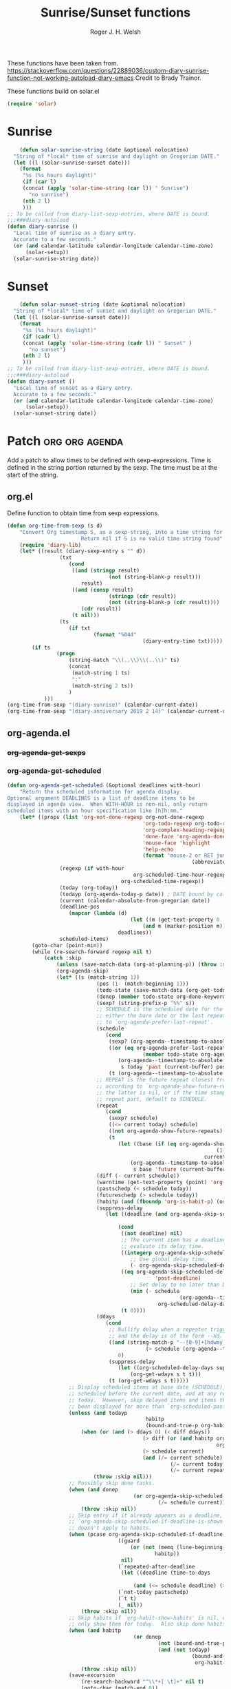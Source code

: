 #+TITLE: Sunrise/Sunset functions
#+AUTHOR: Roger J. H. Welsh
#+EMAIL: rjhwelsh@posteo.net
#+PROPERTY: header-args    :results silent

These functions have been taken from.
https://stackoverflow.com/questions/22889036/custom-diary-sunrise-function-not-working-autoload-diary-emacs
Credit to Brady Trainor.

These functions build on solar.el
#+begin_src emacs-lisp
(require 'solar)
#+end_src

* Sunrise
	#+begin_src emacs-lisp
	(defun solar-sunrise-string (date &optional nolocation)
  "String of *local* time of sunrise and daylight on Gregorian DATE."
  (let ((l (solar-sunrise-sunset date)))
    (format
     "%s (%s hours daylight)"
     (if (car l)
     (concat (apply 'solar-time-string (car l)) " Sunrise")
       "no sunrise")
     (nth 2 l)
     )))
;; To be called from diary-list-sexp-entries, where DATE is bound.
;;;###diary-autoload
(defun diary-sunrise ()
  "Local time of sunrise as a diary entry.
  Accurate to a few seconds."
  (or (and calendar-latitude calendar-longitude calendar-time-zone)
      (solar-setup))
  (solar-sunrise-string date))
	#+end_src

* Sunset
	#+begin_src emacs-lisp
	(defun solar-sunset-string (date &optional nolocation)
  "String of *local* time of sunset and daylight on Gregorian DATE."
  (let ((l (solar-sunrise-sunset date)))
    (format
     "%s (%s hours daylight)"
     (if (cadr l)
     (concat (apply 'solar-time-string (cadr l)) " Sunset" )
       "no sunset")
     (nth 2 l)
     )))
;; To be called from diary-list-sexp-entries, where DATE is bound.
;;;###diary-autoload
(defun diary-sunset ()
  "Local time of sunset as a diary entry.
  Accurate to a few seconds."
  (or (and calendar-latitude calendar-longitude calendar-time-zone)
      (solar-setup))
  (solar-sunset-string date))
	#+end_src

* Patch :org:org:agenda:
Add a patch to allow times to be defined with sexp-expressions.
Time is defined in the string portion returned by the sexp.
The time must be at the start of the string.

** org.el
Define function to obtain time from sexp expressions.
#+begin_src emacs-lisp
	(defun org-time-from-sexp (s d)
		"Convert Org timestamp S, as a sexp-string, into a time string for date D.
							Return nil if S is no valid time string found"
		(require 'diary-lib)
		(let* ((result (diary-sexp-entry s "" d))
					 (txt
						(cond
						 ((and (stringp result)
									 (not (string-blank-p result)))
							result)
						 ((and (consp result)
									 (stringp (cdr result))
									 (not (string-blank-p (cdr result))))
							(cdr result))
						 (t nil)))
					 (ts
						(if txt
								(format "%04d"
												(diary-entry-time txt)))))
			(if ts
					(progn
						(string-match "\\(..\\)\\(..\\)" ts)
						(concat
						 (match-string 1 ts)
						 ":"
						 (match-string 2 ts))
						)
				)))
	(org-time-from-sexp "(diary-sunrise)" (calendar-current-date))
	(org-time-from-sexp "(diary-anniversary 2019 2 14)" (calendar-current-date))
#+end_src

** org-agenda.el
*** +org-agenda-get-sexps+
*** org-agenda-get-scheduled
#+begin_src emacs-lisp
	(defun org-agenda-get-scheduled (&optional deadlines with-hour)
		"Return the scheduled information for agenda display.
	Optional argument DEADLINES is a list of deadline items to be
	displayed in agenda view.  When WITH-HOUR is non-nil, only return
	scheduled items with an hour specification like [h]h:mm."
		(let* ((props (list 'org-not-done-regexp org-not-done-regexp
												'org-todo-regexp org-todo-regexp
												'org-complex-heading-regexp org-complex-heading-regexp
												'done-face 'org-agenda-done
												'mouse-face 'highlight
												'help-echo
												(format "mouse-2 or RET jump to Org file %s"
																(abbreviate-file-name buffer-file-name))))
					 (regexp (if with-hour
											 org-scheduled-time-hour-regexp
										 org-scheduled-time-regexp))
					 (today (org-today))
					 (todayp (org-agenda-today-p date)) ; DATE bound by calendar.
					 (current (calendar-absolute-from-gregorian date))
					 (deadline-pos
						(mapcar (lambda (d)
											(let ((m (get-text-property 0 'org-hd-marker d)))
												(and m (marker-position m))))
										deadlines))
					 scheduled-items)
			(goto-char (point-min))
			(while (re-search-forward regexp nil t)
				(catch :skip
					(unless (save-match-data (org-at-planning-p)) (throw :skip nil))
					(org-agenda-skip)
					(let* ((s (match-string 1))
								 (pos (1- (match-beginning 1)))
								 (todo-state (save-match-data (org-get-todo-state)))
								 (donep (member todo-state org-done-keywords))
								 (sexp? (string-prefix-p "%%" s))
								 ;; SCHEDULE is the scheduled date for the entry.  It is
								 ;; either the bare date or the last repeat, according
								 ;; to `org-agenda-prefer-last-repeat'.
								 (schedule
									(cond
									 (sexp? (org-agenda--timestamp-to-absolute s current))
									 ((or (eq org-agenda-prefer-last-repeat t)
												(member todo-state org-agenda-prefer-last-repeat))
										(org-agenda--timestamp-to-absolute
										 s today 'past (current-buffer) pos))
									 (t (org-agenda--timestamp-to-absolute s))))
								 ;; REPEAT is the future repeat closest from CURRENT,
								 ;; according to `org-agenda-show-future-repeats'. If
								 ;; the latter is nil, or if the time stamp has no
								 ;; repeat part, default to SCHEDULE.
								 (repeat
									(cond
									 (sexp? schedule)
									 ((<= current today) schedule)
									 ((not org-agenda-show-future-repeats) schedule)
									 (t
										(let ((base (if (eq org-agenda-show-future-repeats 'next)
																		(1+ today)
																	current)))
											(org-agenda--timestamp-to-absolute
											 s base 'future (current-buffer) pos)))))
								 (diff (- current schedule))
								 (warntime (get-text-property (point) 'org-appt-warntime))
								 (pastschedp (< schedule today))
								 (futureschedp (> schedule today))
								 (habitp (and (fboundp 'org-is-habit-p) (org-is-habit-p)))
								 (suppress-delay
									(let ((deadline (and org-agenda-skip-scheduled-delay-if-deadline
																			 (org-entry-get nil "DEADLINE"))))
										(cond
										 ((not deadline) nil)
										 ;; The current item has a deadline date, so
										 ;; evaluate its delay time.
										 ((integerp org-agenda-skip-scheduled-delay-if-deadline)
											;; Use global delay time.
											(- org-agenda-skip-scheduled-delay-if-deadline))
										 ((eq org-agenda-skip-scheduled-delay-if-deadline
													'post-deadline)
											;; Set delay to no later than DEADLINE.
											(min (- schedule
															(org-agenda--timestamp-to-absolute deadline))
													 org-scheduled-delay-days))
										 (t 0))))
								 (ddays
									(cond
									 ;; Nullify delay when a repeater triggered already
									 ;; and the delay is of the form --Xd.
									 ((and (string-match-p "--[0-9]+[hdwmy]" s)
												 (> schedule (org-agenda--timestamp-to-absolute s)))
										0)
									 (suppress-delay
										(let ((org-scheduled-delay-days suppress-delay))
											(org-get-wdays s t t)))
									 (t (org-get-wdays s t)))))
						;; Display scheduled items at base date (SCHEDULE), today if
						;; scheduled before the current date, and at any repeat past
						;; today.  However, skip delayed items and items that have
						;; been displayed for more than `org-scheduled-past-days'.
						(unless (and todayp
												 habitp
												 (bound-and-true-p org-habit-show-all-today))
							(when (or (and (> ddays 0) (< diff ddays))
												(> diff (or (and habitp org-habit-scheduled-past-days)
																		org-scheduled-past-days))
												(> schedule current)
												(and (/= current schedule)
														 (/= current today)
														 (/= current repeat)))
								(throw :skip nil)))
						;; Possibly skip done tasks.
						(when (and donep
											 (or org-agenda-skip-scheduled-if-done
													 (/= schedule current)))
							(throw :skip nil))
						;; Skip entry if it already appears as a deadline, per
						;; `org-agenda-skip-scheduled-if-deadline-is-shown'.  This
						;; doesn't apply to habits.
						(when (pcase org-agenda-skip-scheduled-if-deadline-is-shown
										((guard
											(or (not (memq (line-beginning-position 0) deadline-pos))
													habitp))
										 nil)
										(`repeated-after-deadline
										 (let ((deadline (time-to-days
																			(org-get-deadline-time (point)))))
											 (and (<= schedule deadline) (> current deadline))))
										(`not-today pastschedp)
										(`t t)
										(_ nil))
							(throw :skip nil))
						;; Skip habits if `org-habit-show-habits' is nil, or if we
						;; only show them for today.  Also skip done habits.
						(when (and habitp
											 (or donep
													 (not (bound-and-true-p org-habit-show-habits))
													 (and (not todayp)
																(bound-and-true-p
																 org-habit-show-habits-only-for-today))))
							(throw :skip nil))
						(save-excursion
							(re-search-backward "^\\*+[ \t]+" nil t)
							(goto-char (match-end 0))
							(let* ((category (org-get-category))
										 (inherited-tags
											(or (eq org-agenda-show-inherited-tags 'always)
													(and (listp org-agenda-show-inherited-tags)
															 (memq 'agenda org-agenda-show-inherited-tags))
													(and (eq org-agenda-show-inherited-tags t)
															 (or (eq org-agenda-use-tag-inheritance t)
																	 (memq 'agenda
																				 org-agenda-use-tag-inheritance)))))
										 (tags (org-get-tags nil (not inherited-tags)))
										 (level (make-string (org-reduced-level (org-outline-level))
																				 ?\s))
										 (head (buffer-substring (point) (line-end-position)))
										 (time
											(cond
											 ;; No time of day designation if it is only a
											 ;; reminder, except for habits, which always show
											 ;; the time of day.  Habits are an exception
											 ;; because if there is a time of day, that is
											 ;; interpreted to mean they should usually happen
											 ;; then, even if doing the habit was missed.
											 ((and
												 (not habitp)
												 (/= current schedule)
												 (/= current repeat))
												nil)
											 ((string-match " \\([012]?[0-9]:[0-9][0-9]\\)" s)
												(concat (substring s (match-beginning 1)) " "))
											 (sexp?
												(concat
												(org-timestamp-from-sexp (substring s 2)
																								 (calendar-gregorian-from-absolute
																									current)) " "))
											 (t 'time)))
										 (item
											(org-agenda-format-item
											 (pcase-let ((`(,first ,past) org-agenda-scheduled-leaders))
												 ;; Show a reminder of a past scheduled today.
												 (if (and todayp pastschedp)
														 (format past diff)
													 first))
											 head level category tags time nil habitp))
										 (face (cond ((and (not habitp) pastschedp)
																	'org-scheduled-previously)
																 ((and habitp futureschedp)
																	'org-agenda-done)
																 (todayp 'org-scheduled-today)
																 (t 'org-scheduled)))
										 (habitp (and habitp (org-habit-parse-todo))))
								(org-add-props item props
									'undone-face face
									'face (if donep 'org-agenda-done face)
									'org-marker (org-agenda-new-marker pos)
									'org-hd-marker (org-agenda-new-marker (line-beginning-position))
									'type (if pastschedp "past-scheduled" "scheduled")
									'date (if pastschedp schedule date)
									'ts-date schedule
									'warntime warntime
									'level level
									'priority (if habitp (org-habit-get-priority habitp)
															(+ 99 diff (org-get-priority item)))
									'org-habit-p habitp
									'todo-state todo-state)
								(push item scheduled-items))))))
			(nreverse scheduled-items)))
#+end_src
*** org-agenda-format-item
#+begin_src emacs-lisp
	(defun org-agenda-format-item (extra txt &optional level category tags dotime
																			 remove-re habitp)
		"Format TXT to be inserted into the agenda buffer.
	In particular, add the prefix and corresponding text properties.

	EXTRA must be a string to replace the `%s' specifier in the prefix format.
	LEVEL may be a string to replace the `%l' specifier.
	CATEGORY (a string, a symbol or nil) may be used to overrule the default
	category taken from local variable or file name.  It will replace the `%c'
	specifier in the format.
	DOTIME, when non-nil, indicates that a time-of-day should be extracted from
	TXT for sorting of this entry, and for the `%t' specifier in the format.
	When DOTIME is a string, this string is searched for a time before TXT is.
	TAGS can be the tags of the headline.
	Any match of REMOVE-RE will be removed from TXT."
		;; We keep the org-prefix-* variable values along with a compiled
		;; formatter, so that multiple agendas existing at the same time do
		;; not step on each other toes.
		;;
		;; It was inconvenient to make these variables buffer local in
		;; Agenda buffers, because this function expects to be called with
		;; the buffer where item comes from being current, and not agenda
		;; buffer
		(let* ((bindings (car org-prefix-format-compiled))
					 (formatter (cadr org-prefix-format-compiled)))
			(cl-loop for (var value) in bindings
							 do (set var value))
			(save-match-data
				;; Diary entries sometimes have extra whitespace at the beginning
				(setq txt (org-trim txt))

				;; Fix the tags part in txt
				(setq txt (org-agenda-fix-displayed-tags
									 txt tags
									 org-agenda-show-inherited-tags
									 org-agenda-hide-tags-regexp))

				(let* ((category (or category
														 (if buffer-file-name
																 (file-name-sans-extension
																	(file-name-nondirectory buffer-file-name))
															 "")))
							 (category-icon (org-agenda-get-category-icon category))
							 (category-icon (if category-icon
																	(propertize " " 'display category-icon)
																""))
							 (effort (and (not (string= txt ""))
														(get-text-property 1 'effort txt)))
							 ;; time, tag, effort are needed for the eval of the prefix format
							 (tag (if tags (nth (1- (length tags)) tags) ""))
							 (time-grid-trailing-characters (nth 2 org-agenda-time-grid))
							 time
							 (ts (when dotime (concat
																 (if (stringp dotime) dotime "")
																 (and org-agenda-search-headline-for-time txt))))
							 (time-of-day (and dotime (org-get-time-of-day ts)))
							 stamp plain s0 s1 s2 rtn srp l
							 duration breadcrumbs)
					(and (derived-mode-p 'org-mode) buffer-file-name
							 (add-to-list 'org-agenda-contributing-files buffer-file-name))
					(when (and dotime time-of-day)
						;; Extract starting and ending time and move them to prefix
						(when (or (setq stamp (string-match org-stamp-time-of-day-regexp ts))
											(setq plain (string-match org-plain-time-of-day-regexp ts)))
							(setq s0 (match-string 0 ts)
										srp (and stamp (match-end 3))
										s1 (match-string (if plain 1 2) ts)
										s2 (match-string (if plain 8 (if srp 4 6)) ts))

							;; If the times are in TXT (not in DOTIMES), and the prefix will list
							;; them, we might want to remove them there to avoid duplication.
							;; The user can turn this off with a variable.
							(when (and org-prefix-has-time
												 org-agenda-remove-times-when-in-prefix (or stamp plain)
												 (string-match (concat (regexp-quote s0) " *") txt)
												 (not (equal ?\] (string-to-char (substring txt (match-end 0)))))
												 (if (eq org-agenda-remove-times-when-in-prefix 'beg)
														 (= (match-beginning 0) 0)
													 t))
								(setq txt (replace-match "" nil nil txt))))
						;; Normalize the time(s) to 24 hour
						(when s1 (setq s1 (org-get-time-of-day s1 'string t)))
						(when s2 (setq s2 (org-get-time-of-day s2 'string t)))

						;; Try to set s2 if s1 and
						;; `org-agenda-default-appointment-duration' are set
						(when (and s1 (not s2) org-agenda-default-appointment-duration)
							(setq s2
										(org-duration-from-minutes
										 (+ (org-duration-to-minutes s1 t)
												org-agenda-default-appointment-duration)
										 nil t)))

						;; Compute the duration
						(when s2
							(setq duration (- (org-duration-to-minutes s2)
																(org-duration-to-minutes s1)))))

					(when (string-match org-tag-group-re txt)
						;; Tags are in the string
						(if (or (eq org-agenda-remove-tags t)
										(and org-agenda-remove-tags
												 org-prefix-has-tag))
								(setq txt (replace-match "" t t txt))
							(setq txt (replace-match
												 (concat (make-string (max (- 50 (length txt)) 1) ?\ )
																 (match-string 1 txt))
												 t t txt))))

					(when remove-re
						(while (string-match remove-re txt)
							(setq txt (replace-match "" t t txt))))

					;; Set org-heading property on `txt' to mark the start of the
					;; heading.
					(add-text-properties 0 (length txt) '(org-heading t) txt)

					;; Prepare the variables needed in the eval of the compiled format
					(when org-prefix-has-breadcrumbs
						(setq breadcrumbs (org-with-point-at (org-get-at-bol 'org-marker)
																(let ((s (org-format-outline-path (org-get-outline-path)
																																	(1- (frame-width))
																																	nil org-agenda-breadcrumbs-separator)))
																	(if (eq "" s) "" (concat s org-agenda-breadcrumbs-separator))))))
					(setq time (cond (s2 (concat
																(org-agenda-time-of-day-to-ampm-maybe s1)
																"-" (org-agenda-time-of-day-to-ampm-maybe s2)
																(when org-agenda-timegrid-use-ampm " ")))
													 (s1 (concat
																(org-agenda-time-of-day-to-ampm-maybe s1)
																(if org-agenda-timegrid-use-ampm
																		(concat time-grid-trailing-characters " ")
																	time-grid-trailing-characters)))
													 (t ""))
								extra (or (and (not habitp) extra) "")
								category (if (symbolp category) (symbol-name category) category)
								level (or level ""))
					(if (string-match org-link-bracket-re category)
							(progn
								(setq l (string-width (or (match-string 2) (match-string 1))))
								(when (< l (or org-prefix-category-length 0))
									(setq category (copy-sequence category))
									(org-add-props category nil
										'extra-space (make-string
																	(- org-prefix-category-length l 1) ?\ ))))
						(when (and org-prefix-category-max-length
											 (>= (length category) org-prefix-category-max-length))
							(setq category (substring category 0 (1- org-prefix-category-max-length)))))
					;; Evaluate the compiled format
					(setq rtn (concat (eval formatter) txt))

					;; And finally add the text properties
					(remove-text-properties 0 (length rtn) '(line-prefix t wrap-prefix t) rtn)
					(org-add-props rtn nil
						'org-category category
						'tags (mapcar 'org-downcase-keep-props tags)
						'org-highest-priority org-highest-priority
						'org-lowest-priority org-lowest-priority
						'time-of-day time-of-day
						'duration duration
						'breadcrumbs breadcrumbs
						'txt txt
						'level level
						'time time
						'extra extra
						'format org-prefix-format-compiled
						'dotime dotime)))))
#+end_src
